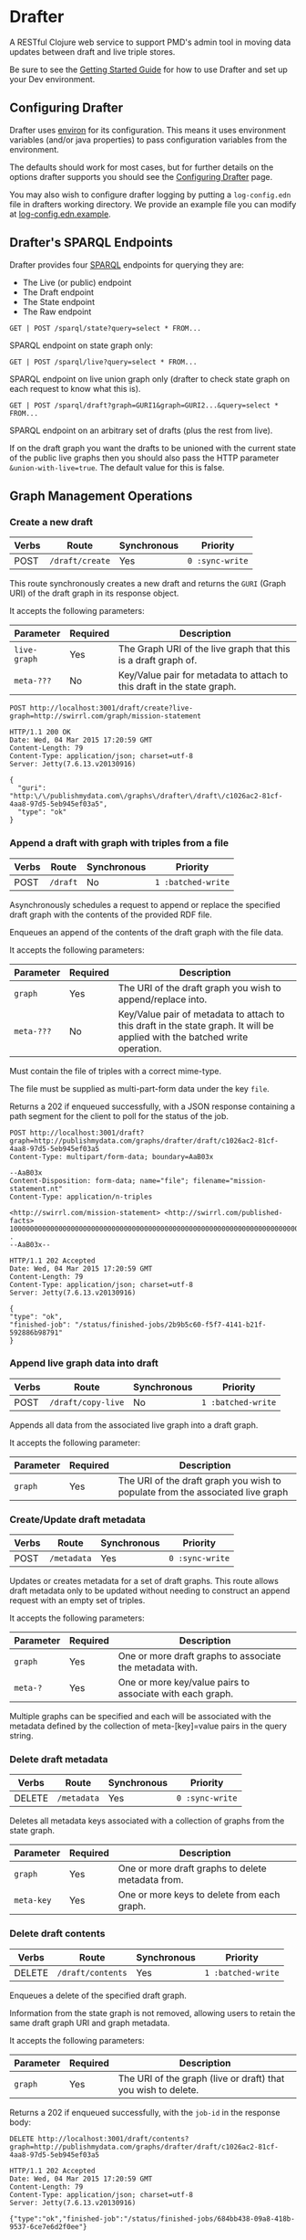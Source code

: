* Drafter

A RESTful Clojure web service to support PMD's admin tool in moving
data updates between draft and live triple stores.

Be sure to see the [[https://github.com/Swirrl/drafter/blob/master/doc/getting-started.org][Getting Started Guide]] for how to use Drafter and
set up your Dev environment.

** Configuring Drafter

Drafter uses [[https://github.com/weavejester/environ][environ]] for its configuration.  This means it uses
environment variables (and/or java properties) to pass configuration
variables from the environment.

The defaults should work for most cases, but for further details on
the options drafter supports you should see the [[https://github.com/Swirrl/drafter/blob/master/doc/configuring-drafter.org][Configuring Drafter]]
page.

 You may also wish to configure drafter logging by putting a
=log-config.edn= file in drafters working directory.  We provide an
example file you can modify at [[https://github.com/Swirrl/drafter/blob/master/log-config.edn.example][log-config.edn.example]].

** Drafter's SPARQL Endpoints

Drafter provides four [[http://www.w3.org/TR/sparql11-protocol/][SPARQL]] endpoints for querying they are:

- The Live (or public) endpoint
- The Draft endpoint
- The State endpoint
- The Raw endpoint

=GET | POST /sparql/state?query=select * FROM...=

SPARQL endpoint on state graph only:

=GET | POST /sparql/live?query=select * FROM...=

SPARQL endpoint on live union graph only (drafter to check state
graph on each request to know what this is).

=GET | POST /sparql/draft?graph=GURI1&graph=GURI2...&query=select * FROM...=

SPARQL endpoint on an arbitrary set of drafts (plus the rest from live).

If on the draft graph you want the drafts to be unioned with the
current state of the public live graphs then you should also pass the
HTTP parameter =&union-with-live=true=.  The default value for this is
false.

** Graph Management Operations
*** Create a new draft

| Verbs | Route           | Synchronous | Priority        |
|-------+-----------------+-------------+-----------------|
| POST  | =/draft/create= | Yes         | =0 :sync-write= |

This route synchronously creates a new draft and returns the =GURI=
(Graph URI) of the draft graph in its response object.

It accepts the following parameters:

| Parameter    | Required | Description                                                             |
|--------------+----------+-------------------------------------------------------------------------|
| =live-graph= | Yes      | The Graph URI of the live graph that this is a draft graph of.          |
| =meta-???=   | No       | Key/Value pair for metadata to attach to this draft in the state graph. |

#+BEGIN_SRC http :exports both
POST http://localhost:3001/draft/create?live-graph=http://swirrl.com/graph/mission-statement
#+END_SRC

#+RESULTS:
#+begin_example
HTTP/1.1 200 OK
Date: Wed, 04 Mar 2015 17:20:59 GMT
Content-Length: 79
Content-Type: application/json; charset=utf-8
Server: Jetty(7.6.13.v20130916)

{
  "guri": "http:\/\/publishmydata.com\/graphs\/drafter\/draft\/c1026ac2-81cf-4aa8-97d5-5eb945ef03a5",
  "type": "ok"
}
#+end_example

*** Append a draft with graph with triples from a file

| Verbs | Route    | Synchronous | Priority           |
|-------+----------+-------------+--------------------|
| POST  | =/draft= | No          | =1 :batched-write= |

Asynchronously schedules a request to append or replace the specified
draft graph with the contents of the provided RDF file.

Enqueues an append of the contents of the draft graph with the file
data.

It accepts the following parameters:

| Parameter  | Required | Description                                                                                                                  |
|------------+----------+------------------------------------------------------------------------------------------------------------------------------|
| =graph=    | Yes      | The URI of the draft graph you wish to append/replace into.                                                                  |
| =meta-???= | No       | Key/Value pair of metadata to attach to this draft in the state graph.  It will be applied with the batched write operation. |

Must contain the file of triples with a correct mime-type.

The file must be supplied as multi-part-form data under the key =file=.

Returns a 202 if enqueued successfully, with a JSON response
containing a path segment for the client to poll for the status of the
job.

#+BEGIN_SRC http :exports both
POST http://localhost:3001/draft?graph=http://publishmydata.com/graphs/drafter/draft/c1026ac2-81cf-4aa8-97d5-5eb945ef03a5
Content-Type: multipart/form-data; boundary=AaB03x

--AaB03x
Content-Disposition: form-data; name="file"; filename="mission-statement.nt"
Content-Type: application/n-triples

<http://swirrl.com/mission-statement> <http://swirrl.com/published-facts> 10000000000000000000000000000000000000000000000000000000000000000000000000000000000000000000000000000 .
--AaB03x--
#+END_SRC

#+RESULTS:
#+begin_example
HTTP/1.1 202 Accepted
Date: Wed, 04 Mar 2015 17:20:59 GMT
Content-Length: 79
Content-Type: application/json; charset=utf-8
Server: Jetty(7.6.13.v20130916)

{
"type": "ok",
"finished-job": "/status/finished-jobs/2b9b5c60-f5f7-4141-b21f-592886b98791"
}
#+end_example

*** Append live graph data into draft

| Verbs | Route              | Synchronous | Priority           |
|-------+--------------------+-------------+--------------------|
| POST  | =/draft/copy-live= | No          | =1 :batched-write= |

Appends all data from the associated live graph into a draft graph.

It accepts the following parameter:

| Parameter  | Required | Description                                                                    |
|------------+----------+--------------------------------------------------------------------------------|
| =graph=    | Yes      | The URI of the draft graph you wish to populate from the associated live graph |


*** Create/Update draft metadata

| Verbs  | Route             | Synchronous | Priority           |
|--------+-------------------+-------------+--------------------|
| POST   | =/metadata=       | Yes         | =0 :sync-write=    |

Updates or creates metadata for a set of draft graphs.
This route allows draft metadata only to be updated without needing
to construct an append request with an empty set of triples.

It accepts the following parameters:

| Parameter | Required | Description                                               |
|-----------+----------+-----------------------------------------------------------|
| =graph=   | Yes      | One or more draft graphs to associate the metadata with.  |
| =meta-?=  | Yes      | One or more key/value pairs to associate with each graph. |

Multiple graphs can be specified and each will be associated with the metadata defined
by the collection of meta-[key]=value pairs in the query string.

*** Delete draft metadata

| Verbs  | Route             | Synchronous | Priority           |
|--------+-------------------+-------------+--------------------|
| DELETE | =/metadata=       | Yes         | =0 :sync-write=    |

Deletes all metadata keys associated with a collection of graphs from the state graph.


| Parameter  | Required | Description                                       |
|------------+----------+---------------------------------------------------|
| =graph=    | Yes      | One or more draft graphs to delete metadata from. |
| =meta-key= | Yes      | One or more keys to delete from each graph.       |


*** Delete draft contents

| Verbs  | Route             | Synchronous | Priority           |
|--------+-------------------+-------------+--------------------|
| DELETE | =/draft/contents= | Yes         | =1 :batched-write= |

Enqueues a delete of the specified draft graph.

Information from the state graph is not removed, allowing users to retain the
same draft graph URI and graph metadata.

It accepts the following parameters:

| Parameter | Required | Description                                                   |
|-----------+----------+---------------------------------------------------------------|
| =graph=   | Yes      | The URI of the graph (live or draft) that you wish to delete. |


Returns a 202 if enqueued successfully, with the =job-id= in the response
body:

#+BEGIN_SRC http :exports both
DELETE http://localhost:3001/draft/contents?graph=http://publishmydata.com/graphs/drafter/draft/c1026ac2-81cf-4aa8-97d5-5eb945ef03a5
#+END_SRC

#+RESULTS:
#+begin_example
HTTP/1.1 202 Accepted
Date: Wed, 04 Mar 2015 17:20:59 GMT
Content-Length: 79
Content-Type: application/json; charset=utf-8
Server: Jetty(7.6.13.v20130916)

{"type":"ok","finished-job":"/status/finished-jobs/684bb438-09a8-418b-9537-6ce7e6d2f0ee"}
#+end_example

*** Delete draft graph (both state and contents)

| Verbs  | Route    | Synchronous | Priority           |
|--------+----------+-------------+--------------------|
| DELETE | =/graph= | Yes         | =1 :batched-write= |

Enqueues a delete of the specified draft graph, removing both its state graph
entry and its graph contents.

As far as PMD is concerned this operation essentially means remove the changes
in this =draft-graph= from my =draftset= i.e. restore this draft graph to its
current live graph.

It accepts the following parameters:

| Parameter | Required | Description                                         |
|-----------+----------+-----------------------------------------------------|
| =graph=   | Yes      | The URI of the draft graph that you wish to delete. |

Returns a 202 if enqueued successfully, with the =job-id= in the response body:

#+BEGIN_SRC http :exports both
DELETE http://localhost:3001/graph?graph=http://publishmydata.com/graphs/drafter/draft/c1026ac2-81cf-4aa8-97d5-5eb945ef03a5
#+END_SRC

#+RESULTS:
#+begin_example
HTTP/1.1 202 Accepted
Date: Wed, 04 Mar 2015 17:20:59 GMT
Content-Length: 79
Content-Type: application/json; charset=utf-8
Server: Jetty(7.6.13.v20130916)

{"type":"ok","finished-job":"/status/finished-jobs/684bb438-09a8-418b-9537-6ce7e6d2f0ee"}
#+end_example

*** Making a draft live

| Verbs  | Route         | Synchronous | Priority             |
|--------+---------------+-------------+----------------------|
| DELETE | =/graph/live= | No          | =2 :exclusive-write= |

Enqueues a transactional migration the specified graph(s) from draft
to live.

If you wish to make multiple graphs live at once, simply supply
multiple graph arguments, these should all be scheduled together to
occur in a single transaction e.g.

It accepts the following parameters:

| Parameter | Required | Description                                     |
|-----------+----------+-------------------------------------------------|
| =graph=   | Yes      | The Draft graph URI that you wish to make live. |

NOTE you can also supply any number of =&graph= parameters, and all
graphs will be made live within the same atomic transaction.

This replaces the content of the live graph with the draft one,
removing the draft afterwards.  It also sets the graphs isPublic
status to true.

Returns a 202 if enqueued successfully, with the =queue-id= in the
response body

#+BEGIN_SRC http :exports both
PUT http://localhost:3001/graph/live?graph=http://publishmydata.com/graphs/drafter/draft/20091554-af8b-46da-a04a-474db49e2166
#+END_SRC

#+RESULTS:
#+begin_example
HTTP/1.1 202 Accepted
Date: Wed, 04 Mar 2015 17:20:59 GMT
Content-Length: 79
Content-Type: application/json; charset=utf-8
Server: Jetty(7.6.13.v20130916)

{
  "finished-job": "\/status\/finished-jobs\/45d6d24f-18ca-46ca-8172-de8c8a99dd51",
  "type": "ok"
}
#+end_example

*** Dumps End Points

For each of its endpoints drafter supports a dumps endpoint, for
retrieving data in the requested graph serialisation.  The endpoints
are at the following locations:

| Verbs | Route         | Synchronous |
|-------+---------------+-------------|
| GET   | =/data/draft= | Yes         |
| GET   | =/data/live=  | Yes         |
| GET   | =/data/raw=   | Yes         |

Each of these endpoints supports a =graph-uri= parameter to specify
which graph you wish to retrieve the data for.

It accepts the following parameters:

| Parameter         | Required | Description                                                       |
|-------------------+----------+-------------------------------------------------------------------|
| =graph-uri=       | Yes      | The URI that you want a data dump of.                             |

Any supported graph serialisation can be selected by setting the
accept header to the desired mime/type e.g. =application/n-triples=.

Each of these endpoints should additionally support all of the
behaviours and options of the endpoints that they wrap.  This is most
relevant for the drafts endpoint.

#+BEGIN_SRC http :exports both
GET http://localhost:3001/data/live?graph-uri=http://example.org/graph/one
#+END_SRC

#+RESULTS:
#+begin_example
HTTP/1.1 200 OK
Date: Wed, 04 Mar 2015 17:55:18 GMT
Content-Disposition: attachment; filename="one.nt"
Content-Type: application/n-triples
Content-Length: 0
Server: Jetty(7.6.13.v20130916)

... content ...
#+end_example

*** Draft Dumps End Point

The draft dumps endpoint is unlike the others in that it supports the
following additional options inherited from its query endpoint:

| Parameter         | Required | Description                                                       |
|-------------------+----------+-------------------------------------------------------------------|
| =graph=           | No       | Used to specify the draft set.  Supported on draft endpoint only. |
| =union-with-live= | No       | Supported on draft endpoint only                                  |

Unlike the others the draft endpoint should be given the live graph
URI along with =graph= parameters that specify the draft set.  NOTE
you can supply just the draft graph for the desired live graph.

#+BEGIN_SRC http :exports both
GET http://localhost:3001/data/draft?graph-uri=http://example.org/graph/one&graph=http://example.org/graph/one
#+END_SRC

#+RESULTS:
#+begin_example
HTTP/1.1 200 OK
Date: Wed, 04 Mar 2015 17:55:30 GMT
Content-Disposition: attachment; filename="one.nt"
Content-Type: application/n-triples
Content-Length: 0
Server: Jetty(7.6.13.v20130916)

... content ...
#+end_example

*** Polling for finished jobs

| Verbs | Route                         | Synchronous |
|-------+-------------------------------+-------------|
| GET   | =/status/finished-jobs/:uuid= | Yes         |

This route takes no query parameters.

When the job has finished the route will return a =200 OK= response
along with a success or error object associated with the job.

#+BEGIN_SRC http :results both
GET http://localhost:3001/status/finished-jobs/684bb438-09a8-418b-9537-6ce7e6d2f0ee
#+END_SRC

#+RESULTS:
#+begin_example
HTTP/1.1 200 OK
Date: Wed, 04 Mar 2015 18:00:12 GMT
Content-Length: 13
Content-Type: application/json; charset=utf-8
Server: Jetty(7.6.13.v20130916)

{"type":"ok"}
#+end_example

In the case where the job is enqueued or is being processed i.e. it is
unfinished this route will return a 404:

#+BEGIN_SRC http :results both
GET http://localhost:3001/status/finished-jobs/711b438-09a8-418b-9537-6ce7e6d2faaa
#+END_SRC

#+RESULTS:
#+begin_example
HTTP/1.1 404 Not Found
Date: Wed, 04 Mar 2015 18:08:45 GMT
Content-Length: 67
Content-Type: application/json; charset=utf-8
Server: Jetty(7.6.13.v20130916)

{"type":"not-found","message":"The specified job-id was not found"}
#+end_example

*** Querying the write-lock status

| Verbs | Route                    | Synchronous |
|-------+--------------------------+-------------|
| GET   | =/status/writes-locked/= | Yes         |

This route returns the boolean result indicating whether writes are
exclusively locked.

#+BEGIN_SRC http
GET http://localhost:3001/status/writes-locked
#+END_SRC

#+RESULTS:
#+begin_example
HTTP/1.1 200 OK
Date: Thu, 05 Mar 2015 00:38:15 GMT
Content-Type: text/html;charset=UTF-8
Content-Length: 5
Server: Jetty(7.6.13.v20130916)

false
#+end_example

** Data Model

This is an alternative model to that written up by Ric.  It is
also different from what I was originally pitching.  The
key difference is that it models both live and draft graphs.
Whilst you can get away with less, Ric was right doing so feels
unnatural and asymetrical.  Hopefully this approach is intuitive
and symetrical!

In the db, we'll have a (private) 'state' graph which stores
details of the state of each graph.  The state graph and all
other graphs will be stored within the same triple store.
Some points to note about this approach:

- A hasDraft predicate associates a live graph with many drafts.
- The union of all live graphs can be obtained with the query:

#+BEGIN_SRC sparql :exports code
  SELECT ?live WHERE {
     ?live a drafter:ManagedGraph ;
             drafter:isPublic true .
  }
#+END_SRC

- When drafts are migrated into the "live" graph their entries
  and associations are removed from the state graph.

- The is:Public boolean lets you toggle whether the "live" graph
  is actually online and publicly accessible, and do so
  independently of creating a new graph.

#+BEGIN_SRC ttl
      <http://example.org/graph/live/1>
         a            drafter:ManagedGraph ;
         <created-at> "DateTime" ;
         <isPublic>  false ;
         <hasDraft> <http://drafter.swirrl.com/draft/graph/GUID-123> ;
                        a drafter:DraftGraph ;
                        <owner> "bob" ;
                        <updated-at> "DateTime" .
         <hasDraft> <http://drafter.swirrl.com/draft/graph/GUID-124> ;
                        a drafter:DraftGraph ;
                        <owner> "joe" ;
                        <updated-at> "DateTime" .

      # this is a graph with no draft changes
      <http://example.org/graph/live/1>
         a            drafter:ManagedGraph ;
         <isPublic>  true ;
         <created-at> "DateTime" .
#+END_SRC

** Other notes

Drafter doesn't know the difference between metadata graphs
and data graphs. It just moves data around and between states.
That's up to PMD to orchestrate.
